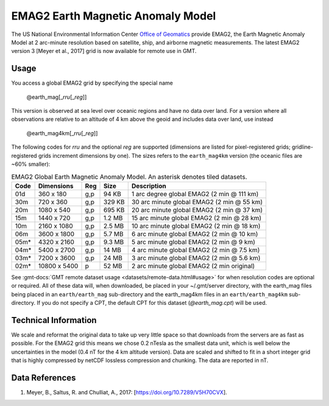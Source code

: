 EMAG2 Earth Magnetic Anomaly Model
-----------------------------------------
.. figure:: /_static/GMT_earth_mag4km.jpg
   :width: 710 px
   :align: center

The US National Environmental Information Center
`Office of Geomatics <https://www.ncei.noaa.gov>`_ provide EMAG2, the Earth Magnetic Anomaly Model
at 2 arc-minute resolution based on satellite, ship, and airborne magnetic measurements.
The latest EMAG2 version 3 [Meyer et al., 2017] grid is now available for remote use in GMT.

Usage
~~~~~

You access a global EMAG2 grid by specifying the special name

   @earth_mag[_\ *rru*\ [_\ *reg*\ ]]

This version is observed at sea level over oceanic regions and have no data over land.
For a version where all observations are relative to an altitude of 4 km above the geoid
and includes data over land, use instead

   @earth_mag4km[_\ *rru*\ [_\ *reg*\ ]]

The following codes for *rr*\ *u* and the optional *reg* are supported (dimensions are listed
for pixel-registered grids; gridline-registered grids increment dimensions by one). The sizes
refers to the ``earth_mag4km`` version (the oceanic files are ~60% smaller):

.. _tbl-earth_mag:

.. table:: EMAG2 Global Earth Magnetic Anomaly Model. An asterisk denotes tiled datasets.

  ==== ================= === =======  ==========================================
  Code Dimensions        Reg Size     Description
  ==== ================= === =======  ==========================================
  01d       360 x    180 g,p   94 KB  1 arc degree global EMAG2 (2 min @ 111 km)
  30m       720 x    360 g,p  329 KB  30 arc minute global EMAG2 (2 min @ 55 km)
  20m      1080 x    540 g,p  695 KB  20 arc minute global EMAG2 (2 min @ 37 km)
  15m      1440 x    720 g,p  1.2 MB  15 arc minute global EMAG2 (2 min @ 28 km)
  10m      2160 x   1080 g,p  2.5 MB  10 arc minute global EMAG2 (2 min @ 18 km)
  06m      3600 x   1800 g,p  5.7 MB  6 arc minute global EMAG2 (2 min @ 10 km)
  05m*     4320 x   2160 g,p  9.3 MB  5 arc minute global EMAG2 (2 min @ 9 km)
  04m*     5400 x   2700 g,p   14 MB  4 arc minute global EMAG2 (2 min @ 7.5 km)
  03m*     7200 x   3600 g,p   24 MB  3 arc minute global EMAG2 (2 min @ 5.6 km)
  02m*    10800 x   5400   p   52 MB  2 arc minute global EMAG2 (2 min original)
  ==== ================= === =======  ==========================================

See :gmt-docs:`GMT remote dataset usage <datasets/remote-data.html#usage>` for when resolution codes are optional or required.
All of these data will, when downloaded, be placed in your ~/.gmt/server directory, with
the earth_mag files being placed in an ``earth/earth_mag`` sub-directory and
the earth_mag4km files in an ``earth/earth_mag4km`` sub-directory. If you do not
specify a CPT, the default CPT for this dataset (*@earth_mag.cpt*) will be used.

Technical Information
~~~~~~~~~~~~~~~~~~~~~

We scale and reformat the original data to take up very little space so that downloads
from the servers are as fast as possible. For the EMAG2 grid this means
we chose 0.2 nTesla as the smallest data unit, which is well below the uncertainties in the
model (0.4 nT for the 4 km altitude version). Data are scaled and shifted to fit in a
short integer grid that is highly compressed by netCDF lossless compression and chunking.
The data are reported in nT.

Data References
~~~~~~~~~~~~~~~

#. Meyer, B., Saltus, R. and Chulliat, A., 2017: [https://doi.org/10.7289/V5H70CVX].
